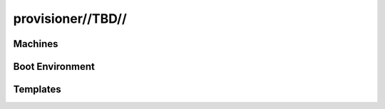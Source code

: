 

provisioner//TBD//
==================


Machines
--------

Boot Environment
----------------


Templates
---------

